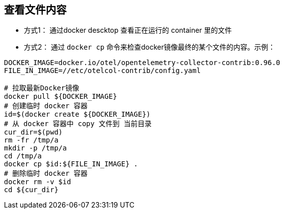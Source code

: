 



## 查看文件内容

* 方式1： 通过docker descktop 查看正在运行的 container 里的文件
* 方式2： 通过 `docker cp` 命令来检查docker镜像最终的某个文件的内容。示例：

[source,shell]
----
DOCKER_IMAGE=docker.io/otel/opentelemetry-collector-contrib:0.96.0
FILE_IN_IMAGE=//etc/otelcol-contrib/config.yaml

# 拉取最新Docker镜像
docker pull ${DOCKER_IMAGE}
# 创建临时 docker 容器
id=$(docker create ${DOCKER_IMAGE})
# 从 docker 容器中 copy 文件到 当前目录
cur_dir=$(pwd)
rm -fr /tmp/a
mkdir -p /tmp/a
cd /tmp/a
docker cp $id:${FILE_IN_IMAGE} .
# 删除临时 docker 容器
docker rm -v $id
cd ${cur_dir}
----
